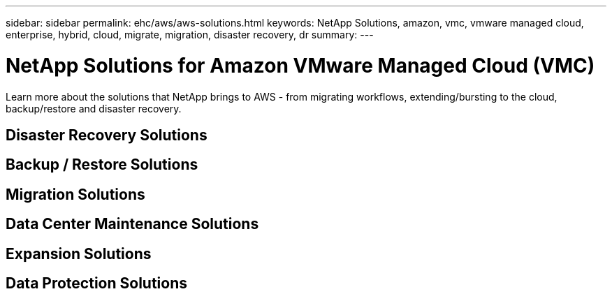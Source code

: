 ---
sidebar: sidebar
permalink: ehc/aws/aws-solutions.html
keywords: NetApp Solutions, amazon, vmc, vmware managed cloud, enterprise, hybrid, cloud, migrate, migration, disaster recovery, dr
summary:
---

= NetApp Solutions for Amazon VMware Managed Cloud (VMC)
:hardbreaks:
:nofooter:
:icons: font
:linkattrs:
:imagesdir: ./../../media/

[.lead]
Learn more about the solutions that NetApp brings to AWS - from migrating workflows, extending/bursting to the cloud, backup/restore and disaster recovery.

== Disaster Recovery Solutions

== Backup / Restore Solutions

== Migration Solutions

== Data Center Maintenance Solutions

== Expansion Solutions

== Data Protection Solutions
